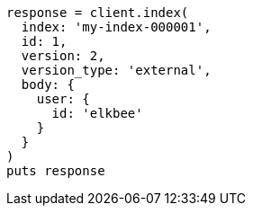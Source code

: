[source, ruby]
----
response = client.index(
  index: 'my-index-000001',
  id: 1,
  version: 2,
  version_type: 'external',
  body: {
    user: {
      id: 'elkbee'
    }
  }
)
puts response
----
